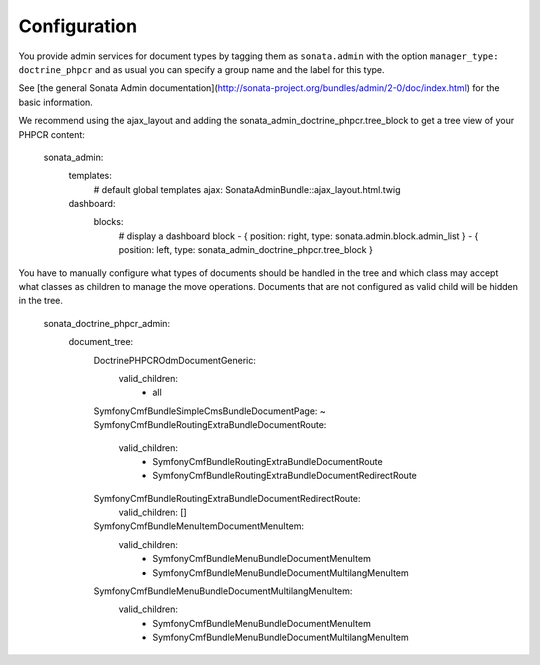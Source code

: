 Configuration
=============

You provide admin services for document types by tagging them as
``sonata.admin`` with the option ``manager_type: doctrine_phpcr`` and as usual
you can specify a group name and the label for this type.

See [the general Sonata Admin documentation](http://sonata-project.org/bundles/admin/2-0/doc/index.html)
for the basic information.

We recommend using the ajax_layout and adding the sonata_admin_doctrine_phpcr.tree_block
to get a tree view of your PHPCR content:

    sonata_admin:
        templates:
            # default global templates
            ajax:    SonataAdminBundle::ajax_layout.html.twig
        dashboard:
            blocks:
                # display a dashboard block
                - { position: right, type: sonata.admin.block.admin_list }
                - { position: left, type: sonata_admin_doctrine_phpcr.tree_block }

You have to manually configure what types of documents should be handled in the
tree and which class may accept what classes as children to manage the move
operations. Documents that are not configured as valid child will be hidden in the tree.

    sonata_doctrine_phpcr_admin:
        document_tree:
            Doctrine\PHPCR\Odm\Document\Generic:
                valid_children:
                    - all
            Symfony\Cmf\Bundle\SimpleCmsBundle\Document\Page: ~
            Symfony\Cmf\Bundle\RoutingExtraBundle\Document\Route:
                valid_children:
                    - Symfony\Cmf\Bundle\RoutingExtraBundle\Document\Route
                    - Symfony\Cmf\Bundle\RoutingExtraBundle\Document\RedirectRoute
            Symfony\Cmf\Bundle\RoutingExtraBundle\Document\RedirectRoute:
                valid_children: []
            Symfony\Cmf\Bundle\MenuItem\Document\MenuItem:
                valid_children:
                    - Symfony\Cmf\Bundle\MenuBundle\Document\MenuItem
                    - Symfony\Cmf\Bundle\MenuBundle\Document\MultilangMenuItem
            Symfony\Cmf\Bundle\MenuBundle\Document\MultilangMenuItem:
                valid_children:
                    - Symfony\Cmf\Bundle\MenuBundle\Document\MenuItem
                    - Symfony\Cmf\Bundle\MenuBundle\Document\MultilangMenuItem
